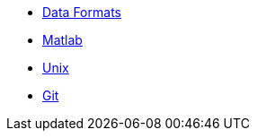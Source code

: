 * xref:data-formats.adoc[Data Formats]
* xref:matlab.adoc[Matlab]
* xref:unix.adoc[Unix]
* xref:git.adoc[Git]